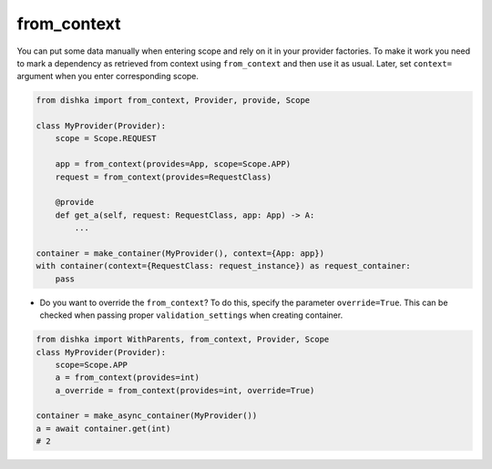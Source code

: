 .. _from-context:

from_context
****************

You can put some data manually when entering scope and rely on it in your provider factories. To make it work you need to mark a dependency as retrieved from context using ``from_context`` and then use it as usual. Later, set ``context=`` argument when you enter corresponding scope.


.. code-block:: python

    from dishka import from_context, Provider, provide, Scope

    class MyProvider(Provider):
        scope = Scope.REQUEST

        app = from_context(provides=App, scope=Scope.APP)
        request = from_context(provides=RequestClass)

        @provide
        def get_a(self, request: RequestClass, app: App) -> A:
            ...

    container = make_container(MyProvider(), context={App: app})
    with container(context={RequestClass: request_instance}) as request_container:
        pass


* Do you want to override the ``from_context``? To do this, specify the parameter ``override=True``. This can be checked when passing proper ``validation_settings`` when creating container.

.. code-block:: python

    from dishka import WithParents, from_context, Provider, Scope
    class MyProvider(Provider):
        scope=Scope.APP
        a = from_context(provides=int)
        a_override = from_context(provides=int, override=True)

    container = make_async_container(MyProvider())
    a = await container.get(int)
    # 2
